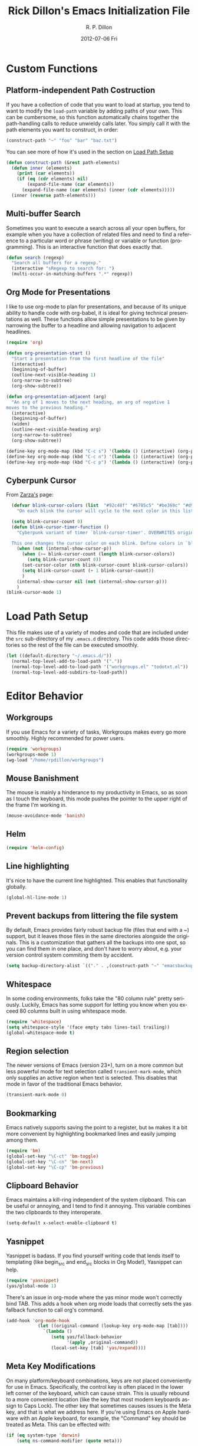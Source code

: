 #+TITLE:     Rick Dillon's Emacs Initialization File
#+AUTHOR:    R. P. Dillon
#+EMAIL:     rpdillon@killring.org
#+DATE:      2012-07-06 Fri
#+DESCRIPTION:
#+KEYWORDS:
#+LANGUAGE:  en
#+OPTIONS:   H:3 num:t toc:t \n:nil @:t ::t |:t ^:t -:t f:t *:t <:t
#+OPTIONS:   TeX:t LaTeX:nil skip:nil d:nil todo:t pri:nil tags:not-in-toc
#+INFOJS_OPT: view:nil toc:nil ltoc:t mouse:underline buttons:0 path:http://orgmode.org/org-info.js
#+EXPORT_SELECT_TAGS: export
#+EXPORT_EXCLUDE_TAGS: noexport
#+LINK_UP:
#+LINK_HOME:

* Custom Functions
** Platform-independent Path Costruction
If you have a collection of code that you want to load at startup, you
tend to want to modify the =load-path= variable by adding paths of
your own.  This can be cumbersome, so this function automatically
chains together the path-handling calls to reduce unwieldy calls
later.  You simply call it with the path elements you want to
construct, in order:
#+begin_src emacs-lisp :tangle no
(construct-path "~" "foo" "bar" "baz.txt")
#+end_src
You can see more of how it's used in the section on [[#load-path-setup][Load Path Setup]]
#+begin_src emacs-lisp
(defun construct-path (&rest path-elements)
  (defun inner (elements)
    (print (car elements))
    (if (eq (cdr elements) nil)
        (expand-file-name (car elements))
      (expand-file-name (car elements) (inner (cdr elements)))))
  (inner (reverse path-elements)))
#+end_src

** Multi-buffer Search
Sometimes you want to execute a search across all your open buffers,
for example when you have a collection of related files and need to
find a reference to a particular word or phrase (writing) or variable
or function (programming).  This is an interactive function that does
exactly that.
#+begin_src emacs-lisp
(defun search (regexp)
  "Search all buffers for a regexp."
  (interactive "sRegexp to search for: ")
  (multi-occur-in-matching-buffers ".*" regexp))
#+end_src
** Org Mode for Presentations
I like to use org-mode to plan for presentations, and because of its
unique ability to handle code with org-babel, it is ideal for giving
technical presentations as well.  These functions allow simple
presentations to be given by narrowing the buffer to a headline and
allowing navigation to adjacent headlines.

#+begin_src emacs-lisp
  (require 'org)

  (defun org-presentation-start ()
    "Start a presentation from the first headline of the file"
    (interactive)
    (beginning-of-buffer)
    (outline-next-visible-heading 1)
    (org-narrow-to-subtree)
    (org-show-subtree))

  (defun org-presentation-adjacent (arg)
    "An arg of 1 moves to the next heading, an arg of negative 1
  moves to the previous heading."
    (interactive)
    (beginning-of-buffer)
    (widen)
    (outline-next-visible-heading arg)
    (org-narrow-to-subtree)
    (org-show-subtree))

  (define-key org-mode-map (kbd "C-c s") '(lambda () (interactive) (org-presentation-start)))
  (define-key org-mode-map (kbd "C-c n") '(lambda () (interactive) (org-presentation-adjacent 1)))
  (define-key org-mode-map (kbd "C-c p") '(lambda () (interactive) (org-presentation-adjacent -1)))
#+end_src
** Cyberpunk Cursor
From [[http://www.emacswiki.org/emacs/Zarza][Zarza's]] page:

#+begin_src emacs-lisp
  (defvar blink-cursor-colors (list  "#92c48f" "#6785c5" "#be369c" "#d9ca65")
    "On each blink the cursor will cycle to the next color in this list.")

  (setq blink-cursor-count 0)
  (defun blink-cursor-timer-function ()
    "Cyberpunk variant of timer `blink-cursor-timer'. OVERWRITES original version in `frame.el'.

  This one changes the cursor color on each blink. Define colors in `blink-cursor-colors'."
    (when (not (internal-show-cursor-p))
      (when (>= blink-cursor-count (length blink-cursor-colors))
        (setq blink-cursor-count 0))
      (set-cursor-color (nth blink-cursor-count blink-cursor-colors))
      (setq blink-cursor-count (+ 1 blink-cursor-count))
      )
    (internal-show-cursor nil (not (internal-show-cursor-p)))
    )
(blink-cursor-mode 1)
#+end_src

* Load Path Setup
  :PROPERTIES:
  :CUSTOM_ID: load-path-setup
  :END:
This file makes use of a variety of modes and code that are included
under the =src= sub-directory of my =.emacs.d= directory.  This code
adds those directories so the rest of the file can be executed
smoothly.
#+begin_src emacs-lisp
    (let ((default-directory "~/.emacs.d/"))
      (normal-top-level-add-to-load-path '("."))
      (normal-top-level-add-to-load-path '("workgroups.el" "todotxt.el"))
      (normal-top-level-add-subdirs-to-load-path))
#+end_src
* Editor Behavior
** Workgroups
If you use Emacs for a variety of tasks, Workgroups makes every go
more smoothly.  Highly recommended for power users.
#+begin_src emacs-lisp
  (require 'workgroups)
  (workgroups-mode 1)
  (wg-load "/home/rpdillon/workgroups")
#+end_src

** Mouse Banishment
The mouse is mainly a hinderance to my productivity in Emacs, so as
soon as I touch the keyboard, this mode pushes the pointer to the
upper right of the frame I'm working in.
#+begin_src emacs-lisp
  (mouse-avoidance-mode 'banish)
#+end_src
** Helm
#+begin_src emacs-lisp
(require 'helm-config)
#+end_src
** Line highlighting
It's nice to have the current line highlighted.  This enables that
functionality globally.
#+begin_src emacs-lisp
(global-hl-line-mode 1)
#+end_src
** Prevent backups from littering the file system
By default, Emacs provides fairly robust backup file (files that end
with a ~) support, but it leaves those files in the same directories
alongside the originals.  This is a customization that gathers all the
backups into one spot, so you can find them in one place, and don't
have to worry about, e.g. your version control system commiting them
by accident.
#+begin_src emacs-lisp
(setq backup-directory-alist `(("." . ,(construct-path "~" "emacsbackup"))))
#+end_src
** Whitespace
In some coding environments, folks take the "80 column rule" pretty
seriously.  Luckily, Emacs has some support for letting you know
when you exceed 80 columns built in using whitespace mode.
#+begin_src emacs-lisp
  (require 'whitespace)
  (setq whitespace-style '(face empty tabs lines-tail trailing))
  (global-whitespace-mode t)
#+end_src

** Region selection
The newer versions of Emacs (version 23+), turn on a more common
but less powerful mode for text selection called
=transient-mark-mode=, which only supplies an active region when
text is selected.  This disables that mode in favor of the
traditional Emacs behavior.
#+begin_src emacs-lisp
(transient-mark-mode 0)
#+end_src
** Bookmarking
Emacs natively supports saving the point to a register, but =bm= makes
it a bit more convenient by highlighting bookmarked lines and easily
jumping among them.
#+begin_src emacs-lisp
  (require 'bm)
  (global-set-key "\C-ct" 'bm-toggle)
  (global-set-key "\C-cn" 'bm-next)
  (global-set-key "\C-cp" 'bm-previous)
#+end_src
** Clipboard Behavior
Emacs maintains a kill-ring independent of the system clipboard.  This
can be useful or annoying, and I tend to find it annoying.  This
variable combines the two clipboards to they interoperate.
#+begin_src emacs-lisp
(setq-default x-select-enable-clipboard t)
#+end_src

** Yasnippet
Yasnippet is badass.  If you find yourself writing code that lends
itself to templating (like begin_src and end_src blocks in Org Mode!),
Yasnippet can help.
#+begin_src emacs-lisp
  (require 'yasnippet)
  (yas/global-mode 1)
#+end_src

There's an issue in org-mode where the yas minor mode won't correctly
bind TAB.  This adds a hook when org mode loads that correctly sets
the yas fallback function to call org's command.
#+begin_src emacs-lisp
  (add-hook 'org-mode-hook
              (let ((original-command (lookup-key org-mode-map [tab])))
                `(lambda ()
                   (setq yas/fallback-behavior
                         '(apply ,original-command))
                   (local-set-key [tab] 'yas/expand))))
#+end_src

** Meta Key Modifications
On many platform/keyboard combinations, keys are not placed
conveniently for use in Emacs.  Specifically, the control key is often
placed in the lower left corner of the keyboard, which can cause
strain.  This is usually rebound to a more convenient location (like
the key that most modern keyboards assign to Caps Lock).  The other
key that sometimes causes issues is the Meta key, and that is what we
address here.  If you're using Emacs on Apple hardware with an Apple
keyboard, for example, the "Command" key should be treated as Meta.
This can be effected with:
#+begin_src emacs-lisp
  (if (eq system-type 'darwin)
      (setq ns-command-modifier (quote meta)))
#+end_src
It's worth noting that this variable doesn't even exist on non-Apple
platforms, and may or may not be present in alternative builds like
Carbon Emacs and Aquamacs, which have their own methods for handling
Meta key behavior on Apple platforms.

Similar techniques can be used to assign Meta on Linux, as well:
#+begin_src emacs-lisp :tangle no
(setq x-alt-keysym 'meta)
(setq x-super-keysym 'meta)
#+end_src
** Syntax Highlighting (font locking)
Emacs doesn't turn on syntax highlighting by default.  This enables it
globally (across all buffers).
#+begin_src emacs-lisp
(global-font-lock-mode t)
#+end_src
** Tabs Handling
This tends to be a relgious issue, but I prefer it when tabs are never
used in any of my work.  This tells Emacs to indent with spaces rather
than tabs, and set a tab width to be four spaces.
#+begin_src emacs-lisp
(setq-default indent-tabs-mode nil)
(setq-default tab-width 4)
#+end_src

** Minibuffer Handling
There are a variety of helper modes that improve the file finding and
buffer switching functionality.  I used to use =iswitchb-mode=, which
affects only buffer switching, but now use the more comprehensive
=ido-mode=, which affects file finding as well.
#+begin_src emacs-lisp
(ido-mode t)
#+end_src

** Modeline Information
By default, the modeline doesn't contain a lot of information.  These
commands add time, CPU load, battery information and column number
information for the current point position.
#+begin_src emacs-lisp
(display-time-mode t)
(column-number-mode t)
(display-battery-mode t)
#+end_src

** Scrolling
One of the best changes to Emacs' default behavior, this modifies the
scrolling behavior to maintain better continuity.  The default
behavior is jumpy and disorienting for me.  Most other editors are
better, but only scroll when you hit the bottom or top of the screen.
This modification makes Emacs behave like other editors, but places a
10-line margin at the top of the bottom of the screen so when the
screen begins scrolling, you have some context surrounding the point.
#+begin_src emacs-lisp
(setq scroll-conservatively 10)
(setq scroll-margin 7)
(setq inhibit-startup-screen 1)
#+end_src
** Paretheses
If the cursor is on a parenthesis, bracket or brace, this mode
highlights the corresponding parenthesis, bracket or brace.  Very
handy in a lot of situations, most notably when programming in lisp.
#+begin_src emacs-lisp
(show-paren-mode t)
#+end_src
** Browse Kill Ring
The kill ring is amazing, but Emacs doesn't provide a good mechanism
to easily access the elements of it interactively.  This code does.
#+begin_src emacs-lisp
(require 'browse-kill-ring)
(browse-kill-ring-default-keybindings)
#+end_src
** Line Wrapping
There are lots of ways to handle line wrapping, but this mode is the
best I've found, by far.  It does not insert hard newlines into your
document, and behaves correctly /vis a vis/ line numbers.
#+begin_src emacs-lisp
(global-visual-line-mode 1)
#+end_src
** Emacs Server
The idiomatic way to use Emacs is to keep one Emacs session running,
and open new files in that session.  This can be inconvenient when
you're in another application and want to open a file it is pointing
to.  Often, such applications support the "Open with..." command, but
you'd need a way to tell them to open the file with the currently
running Emacs session.  The way to do this is to have your Emacs
session run in server mode (which is the piece of code below), and use
the command =emacsclient= to open the file; =emacsclient= will take
care of handing the file off the current Emacs session.
#+begin_src emacs-lisp
(server-start)
#+end_src
** Applications
*** Sunrise Commander
#+begin_src emacs-lisp
(require 'sunrise-commander)

#+end_src
*** Magit
#+begin_src emacs-lisp
(require 'magit)
#+end_src
*** todotxt.el
#+begin_src emacs-lisp
(require 'todotxt)
#+end_src
** Modes
*** ANSI Color in Terminals
(ansi-color-for-comint-mode-on)
*** =recentf= Setup
#+begin_src emacs-lisp
(recentf-mode t)
(setq recentf-auto-cleanup 'never)
#+end_src
*** Org Capture
Org offers a data capture mode much like =remember-mode=, which is
great for capturing tasks and information that you need to remember.
This simply sets up a capture destination under the "Uncategorized"
bullet of incoming.org in my "memex" directory.
#+begin_src emacs-lisp
(org-remember-insinuate)
(setq org-directory (construct-path (file-name-as-directory "~") "vault" "memex"))
(setq org-default-notes-file (construct-path  org-directory "incoming.org"))
#+end_src

#+begin_src emacs-lisp
    (setq org-capture-templates
          '(("i" "Incoming" entry (file+headline org-default-notes-file "Uncategorized")
             "** %t: %?\n  %i\n")
            ("u" "Upcoming" entry (file+headline (construct-path org-directory "index.org") "Upcoming")
             "** %t: %?\n  %i\n")))
#+end_src
*** Ace Jump
A cursor navigation system so advanced it makes C-s look slow.  Thanks winterTTr.
#+begin_src emacs-lisp
  (require 'ace-jump-mode)
  (define-key global-map (kbd "C-c SPC") 'ace-jump-mode)
#+end_src
*** Windmove and Framemove
#+begin_src emacs-lisp
(windmove-default-keybindings)
#+end_src
** Org-Babel Setup
Org babel is an insanely powerful add-on for org-mode that allow code
to be integrated into documents.  This sets up what languages can be
executed with babel.

#+begin_src emacs-lisp
  (org-babel-do-load-languages
   'org-babel-load-languages
   '((R . t)
     (scheme . t)
     ))
#+end_src

** Accelerators
  :PROPERTIES:
  :ARCHIVE_TIME: 2010-10-06 Wed 18:35
  :ARCHIVE_FILE: ~/.emacs.d/emacs.org
  :ARCHIVE_OLPATH: Editor Behavior
  :ARCHIVE_CATEGORY: emacs
  :END:
As seen in Steve Yegge's discussion on Effective Emacs, these three
settings change some default behavior to speed up common actions.

Here, we enable the use of C-x C-m to provide the same functionality
as M-x provides.  Why? See [[http://sites.google.com/site/steveyegge2/effective-emacs][Effective Emacs]], Item 2.
#+begin_src emacs-lisp
(global-set-key "\C-x\C-m" 'execute-extended-command)
#+end_src

Also from Effective Emacs, this is item 3, which allows us to be able
to =backward-kill-word= without having to reach for the backspace key.
I'm no longer tangling this section so I can have access to the
default macro handling functions.

#+begin_src emacs-lisp :tangle no
(global-set-key "\C-w" 'backward-kill-word)
(global-set-key "\C-x\C-k" 'kill-region)
#+end_src

I use several functions very often, so I like to be able to access
them very quickly.  These accelerators proide that quick access.
#+begin_src emacs-lisp
(global-set-key "\C-xi" 'ibuffer)
(global-set-key "\C-xg" 'magit-status)
(global-set-key "\C-xf" 'recentf-open-files)
(global-set-key "\C-xc" 'calendar)
(global-set-key (kbd "C-x t") 'todotxt)
(global-set-key "\C-ca" 'org-agenda)
(global-set-key "\C-cc" 'org-capture)
(global-set-key "\C-xs" 'sunrise)
#+end_src

I have some custom functions I defined earlier that are useful to have
easy access to.
#+begin_src emacs-lisp
  (global-set-key "\C-xj" 'org-presentation-start)
#+end_src
** GUI Settings
#+begin_src emacs-lisp
  (tool-bar-mode -1)
  (menu-bar-mode -1)
  (scroll-bar-mode -1)
#+end_src
** End of File Newlines
There are two aspects to the following customizations.  First, there
are a bunch of tools out there that rely on text files ending with a
newline to operate correctly.  This setting ensures that a newline is
inserted if one does not exist when we save files with Emacs.
#+begin_src emacs-lisp
(setq require-final-newline t)
#+end_src

The second customization disables a mode in which Emacs automatically
adds newline characters if you tell it to move to the next line at the
end of a buffer.
#+begin_src emacs-lisp
(setq next-line-add-newlines nil)
#+end_src
** Advanced Commands
There are a variety of commands that Emacs considers "advanced", and
will therefore disallow execution of until you affirm (via a prompt)
that you actually want to use them.  These commands tell Emacs not to
do this for commands I use.
#+begin_src emacs-lisp
(put 'narrow-to-region 'disabled nil)
(put 'dired-find-alternate-file 'disabled nil)
(put 'set-goal-column 'disabled nil)
#+end_src
** Color Themes
Color themes are included in Emacs 24, but not Solarized.  This
remedies that.
#+begin_src emacs-lisp
  (require 'color-theme-solarized)
  (color-theme-solarized-dark)
#+end_src
** Browser Configuration
Sets up the default browser that Emacs uses to display HTML and visit
links.
#+begin_src emacs-lisp
(setq browse-url-browser-function (quote browse-url-generic))
(setq browse-url-generic-program "firefox")
#+end_src
